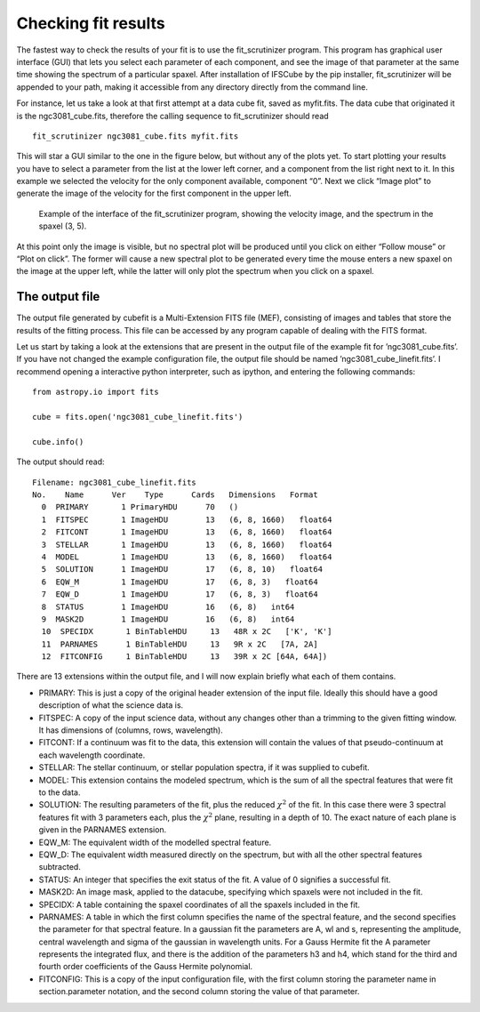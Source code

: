 .. _check_fit:

Checking fit results
******************************

The fastest way to check the results of your fit is to use the
fit_scrutinizer program. This program has graphical user interface
(GUI) that lets you select each parameter of each component, and see the
image of that parameter at the same time showing the spectrum of a
particular spaxel. After installation of IFSCube by the pip installer,
fit_scrutinizer will be appended to your path, making it accessible
from any directory directly from the command line.

For instance, let us take a look at that first attempt at a data cube
fit, saved as myfit.fits. The data cube that originated it is the
ngc3081\_cube.fits, therefore the calling sequence to fit\_scrutinizer
should read

::

    fit_scrutinizer ngc3081_cube.fits myfit.fits

This will star a GUI similar to the one in the figure below, but
without any of the plots yet. To start plotting your results you have to
select a parameter from the list at the lower left corner, and a
component from the list right next to it. In this example we selected
the velocity for the only component available, component “0”. Next we
click “Image plot” to generate the image of the velocity for the first
component in the upper left.

.. figure:: figs/scrutinizer.png

    Example of the interface of the fit_scrutinizer program, showing the
    velocity image, and the spectrum in the spaxel (3, 5).

At this point only the image is visible, but no spectral plot will be
produced until you click on either “Follow mouse” or “Plot on click”.
The former will cause a new spectral plot to be generated every time the
mouse enters a new spaxel on the image at the upper left, while the
latter will only plot the spectrum when you click on a spaxel.

The output file
====================

The output file generated by cubefit is a Multi-Extension FITS file
(MEF), consisting of images and tables that store the results of the
fitting process. This file can be accessed by any program capable of
dealing with the FITS format.

Let us start by taking a look at the extensions that are present in the
output file of the example fit for ’ngc3081\_cube.fits’. If you have not
changed the example configuration file, the output file should be named
’ngc3081\_cube\_linefit.fits’. I recommend opening a interactive python
interpreter, such as ipython, and entering the following commands:

::


    from astropy.io import fits

    cube = fits.open('ngc3081_cube_linefit.fits')

    cube.info()

The output should read:

::


    Filename: ngc3081_cube_linefit.fits
    No.    Name      Ver    Type      Cards   Dimensions   Format
      0  PRIMARY       1 PrimaryHDU      70   ()
      1  FITSPEC       1 ImageHDU        13   (6, 8, 1660)   float64
      2  FITCONT       1 ImageHDU        13   (6, 8, 1660)   float64
      3  STELLAR       1 ImageHDU        13   (6, 8, 1660)   float64
      4  MODEL         1 ImageHDU        13   (6, 8, 1660)   float64
      5  SOLUTION      1 ImageHDU        17   (6, 8, 10)   float64
      6  EQW_M         1 ImageHDU        17   (6, 8, 3)   float64
      7  EQW_D         1 ImageHDU        17   (6, 8, 3)   float64
      8  STATUS        1 ImageHDU        16   (6, 8)   int64
      9  MASK2D        1 ImageHDU        16   (6, 8)   int64
      10  SPECIDX       1 BinTableHDU     13   48R x 2C   ['K', 'K']
      11  PARNAMES      1 BinTableHDU     13   9R x 2C   [7A, 2A]
      12  FITCONFIG     1 BinTableHDU     13   39R x 2C [64A, 64A])

There are 13 extensions within the output file, and I will now explain
briefly what each of them contains.

-  PRIMARY: This is just a copy of the original header extension of the
   input file. Ideally this should have a good description of what the
   science data is.

-  FITSPEC: A copy of the input science data, without any changes other
   than a trimming to the given fitting window. It has dimensions of
   (columns, rows, wavelength).

-  FITCONT: If a continuum was fit to the data, this extension will
   contain the values of that pseudo-continuum at each wavelength
   coordinate.

-  STELLAR: The stellar continuum, or stellar population spectra, if it
   was supplied to cubefit.

-  MODEL: This extension contains the modeled spectrum, which is the sum
   of all the spectral features that were fit to the data.

-  SOLUTION: The resulting parameters of the fit, plus the reduced
   :math:`\chi^2` of the fit. In this case there were 3 spectral
   features fit with 3 parameters each, plus the :math:`\chi^2` plane,
   resulting in a depth of 10. The exact nature of each plane is given
   in the PARNAMES extension.

-  EQW\_M: The equivalent width of the modelled spectral feature.

-  EQW\_D: The equivalent width measured directly on the spectrum, but
   with all the other spectral features subtracted.

-  STATUS: An integer that specifies the exit status of the fit. A value
   of 0 signifies a successful fit.

-  MASK2D: An image mask, applied to the datacube, specifying which
   spaxels were not included in the fit.

-  SPECIDX: A table containing the spaxel coordinates of all the spaxels
   included in the fit.

-  PARNAMES: A table in which the first column specifies the name of the
   spectral feature, and the second specifies the parameter for that
   spectral feature. In a gaussian fit the parameters are A, wl and s,
   representing the amplitude, central wavelength and sigma of the
   gaussian in wavelength units. For a Gauss Hermite fit the A parameter
   represents the integrated flux, and there is the addition of the
   parameters h3 and h4, which stand for the third and fourth order
   coefficients of the Gauss Hermite polynomial.

-  FITCONFIG: This is a copy of the input configuration file, with the
   first column storing the parameter name in section.parameter
   notation, and the second column storing the value of that parameter.

